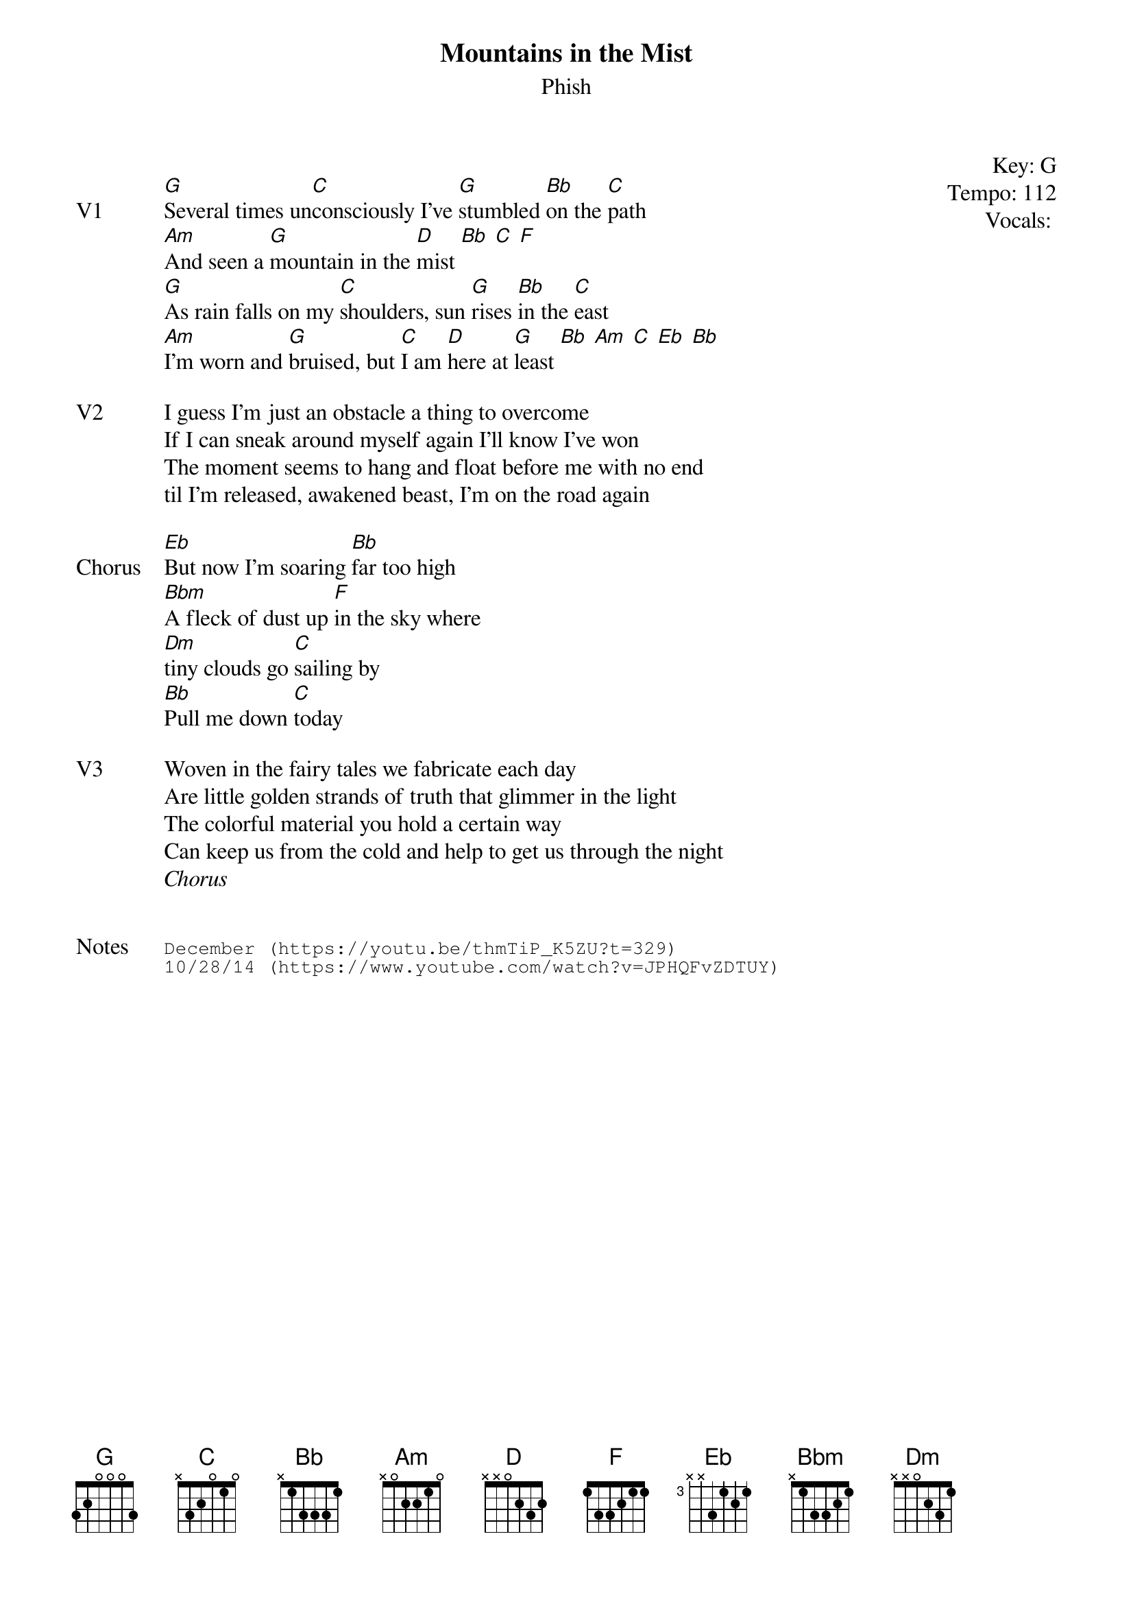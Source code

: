 {t: Mountains in the Mist}
{st:Phish}
{key: G}
{tempo: 112}
{meta vocals: PJ}

{start_of_textblock label="" flush="right" anchor="line" x="100%"}
Key: %{key}
Tempo: %{tempo}
Vocals: %{vocals}
{end_of_textblock}

{sov: V1}
[G]Several times un[C]consciously I've [G]stumbled [Bb]on the [C]path
[Am]And seen a [G]mountain in the [D]mist [Bb] [C] [F]
[G]As rain falls on my [C]shoulders, sun [G]rises [Bb]in the [C]east
[Am]I'm worn and [G]bruised, but [C]I am [D]here at [G]least [Bb] [Am] [C] [Eb] [Bb]
{eov}

{sov: V2}
I guess I'm just an obstacle a thing to overcome
If I can sneak around myself again I'll know I've won
The moment seems to hang and float before me with no end
til I'm released, awakened beast, I'm on the road again
{eov}

{sov: Chorus}
[Eb]But now I'm soaring [Bb]far too high
[Bbm]A fleck of dust up [F]in the sky where
[Dm]tiny clouds go [C]sailing by
[Bb]Pull me down [C]today
{eov}

{sov: V3}
Woven in the fairy tales we fabricate each day
Are little golden strands of truth that glimmer in the light
The colorful material you hold a certain way
Can keep us from the cold and help to get us through the night
{eov}
<i>Chorus</i>


{sot: Notes}
December (https://youtu.be/thmTiP_K5ZU?t=329)
10/28/14 (https://www.youtube.com/watch?v=JPHQFvZDTUY)
{eot}
